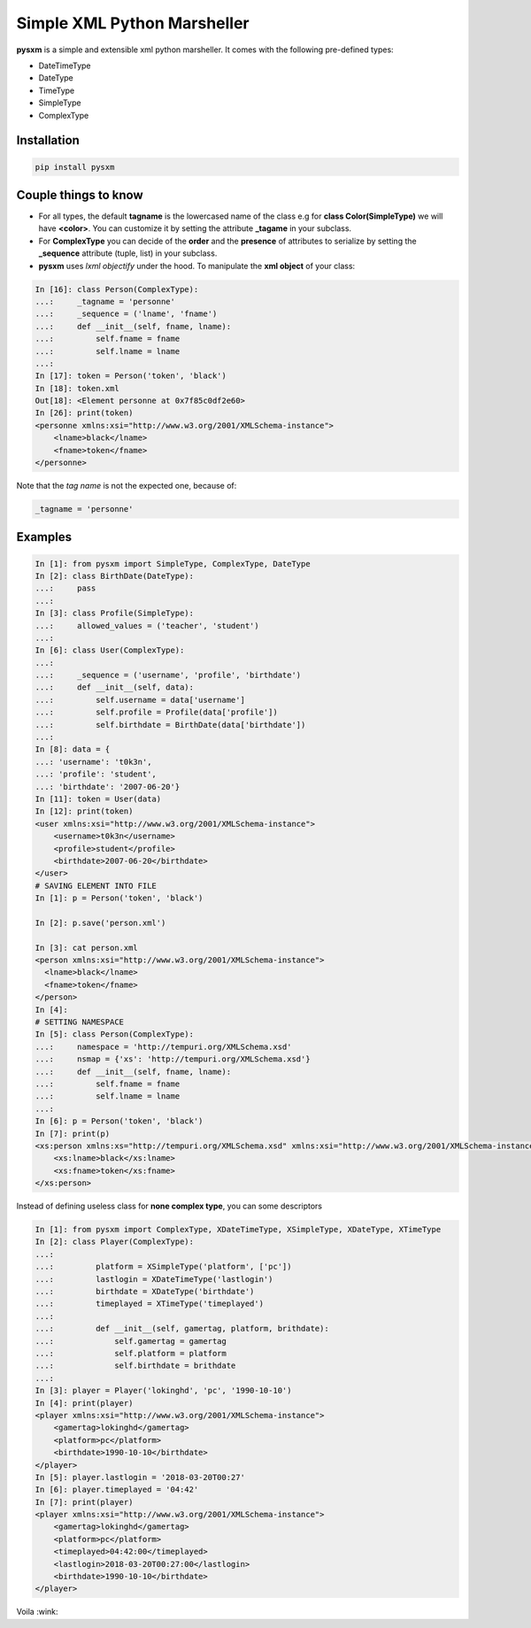 Simple XML Python Marsheller
============================

.. image:: https://travis-ci.org/josuebrunel/pysxm.svg?branch=master
    :target: https://travis-ci.org/josuebrunel/pysxm
.. image:: https://coveralls.io/repos/github/josuebrunel/pysxm/badge.svg?branch=master
    :target: https://coveralls.io/github/josuebrunel/pysxm?branch=master


**pysxm** is a simple and extensible xml python marsheller.
It comes with the following pre-defined types:

- DateTimeType
- DateType
- TimeType
- SimpleType
- ComplexType


Installation
------------

.. code:: python

    pip install pysxm


Couple things to know
---------------------

- For all types, the default **tagname** is the lowercased name of the class e.g for **class Color(SimpleType)**  we will have **<color>**. You can customize it by setting the attribute **_tagame** in your subclass.
- For **ComplexType** you can decide of the **order**  and the **presence** of attributes to serialize by setting the **_sequence** attribute (tuple, list) in your subclass.
- **pysxm** uses *lxml objectify* under the hood. To manipulate the **xml object** of your class:

.. code:: python

    In [16]: class Person(ComplexType):
    ...:     _tagname = 'personne'
    ...:     _sequence = ('lname', 'fname')
    ...:     def __init__(self, fname, lname):
    ...:         self.fname = fname
    ...:         self.lname = lname
    ...:
    In [17]: token = Person('token', 'black')
    In [18]: token.xml
    Out[18]: <Element personne at 0x7f85c0df2e60>
    In [26]: print(token)
    <personne xmlns:xsi="http://www.w3.org/2001/XMLSchema-instance">
        <lname>black</lname>
        <fname>token</fname>
    </personne>

Note that the *tag name* is not the expected one, because of:

.. code:: python

    _tagname = 'personne'


Examples
--------

.. code:: python

    In [1]: from pysxm import SimpleType, ComplexType, DateType
    In [2]: class BirthDate(DateType):
    ...:     pass
    ...:
    In [3]: class Profile(SimpleType):
    ...:     allowed_values = ('teacher', 'student')
    ...:
    In [6]: class User(ComplexType):
    ...:
    ...:     _sequence = ('username', 'profile', 'birthdate')
    ...:     def __init__(self, data):
    ...:         self.username = data['username']
    ...:         self.profile = Profile(data['profile'])
    ...:         self.birthdate = BirthDate(data['birthdate'])
    ...:
    In [8]: data = {
    ...: 'username': 't0k3n',
    ...: 'profile': 'student',
    ...: 'birthdate': '2007-06-20'}
    In [11]: token = User(data)
    In [12]: print(token)
    <user xmlns:xsi="http://www.w3.org/2001/XMLSchema-instance">
        <username>t0k3n</username>
        <profile>student</profile>
        <birthdate>2007-06-20</birthdate>
    </user>
    # SAVING ELEMENT INTO FILE
    In [1]: p = Person('token', 'black')

    In [2]: p.save('person.xml')

    In [3]: cat person.xml
    <person xmlns:xsi="http://www.w3.org/2001/XMLSchema-instance">
      <lname>black</lname>
      <fname>token</fname>
    </person>
    In [4]:
    # SETTING NAMESPACE
    In [5]: class Person(ComplexType):
    ...:     namespace = 'http://tempuri.org/XMLSchema.xsd'
    ...:     nsmap = {'xs': 'http://tempuri.org/XMLSchema.xsd'}
    ...:     def __init__(self, fname, lname):
    ...:         self.fname = fname
    ...:         self.lname = lname
    ...:
    In [6]: p = Person('token', 'black')
    In [7]: print(p)
    <xs:person xmlns:xs="http://tempuri.org/XMLSchema.xsd" xmlns:xsi="http://www.w3.org/2001/XMLSchema-instance">
        <xs:lname>black</xs:lname>
        <xs:fname>token</xs:fname>
    </xs:person>


Instead of defining useless class for **none complex type**, you can some descriptors

.. code:: python

    In [1]: from pysxm import ComplexType, XDateTimeType, XSimpleType, XDateType, XTimeType
    In [2]: class Player(ComplexType):
    ...:
    ...:         platform = XSimpleType('platform', ['pc'])
    ...:         lastlogin = XDateTimeType('lastlogin')
    ...:         birthdate = XDateType('birthdate')
    ...:         timeplayed = XTimeType('timeplayed')
    ...:
    ...:         def __init__(self, gamertag, platform, brithdate):
    ...:             self.gamertag = gamertag
    ...:             self.platform = platform
    ...:             self.birthdate = brithdate
    ...:
    In [3]: player = Player('lokinghd', 'pc', '1990-10-10')
    In [4]: print(player)
    <player xmlns:xsi="http://www.w3.org/2001/XMLSchema-instance">
        <gamertag>lokinghd</gamertag>
        <platform>pc</platform>
        <birthdate>1990-10-10</birthdate>
    </player>
    In [5]: player.lastlogin = '2018-03-20T00:27'
    In [6]: player.timeplayed = '04:42'
    In [7]: print(player)
    <player xmlns:xsi="http://www.w3.org/2001/XMLSchema-instance">
        <gamertag>lokinghd</gamertag>
        <platform>pc</platform>
        <timeplayed>04:42:00</timeplayed>
        <lastlogin>2018-03-20T00:27:00</lastlogin>
        <birthdate>1990-10-10</birthdate>
    </player>

Voila :wink:
